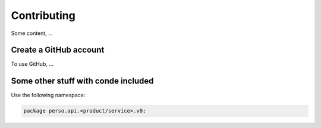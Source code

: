 Contributing
============
Some content, ...

Create a GitHub account
-----------------------
To use GitHub, ...

Some other stuff with conde included
------------------------------------

Use the following namespace:

.. code::

   package perso.api.<product/service>.v0;
